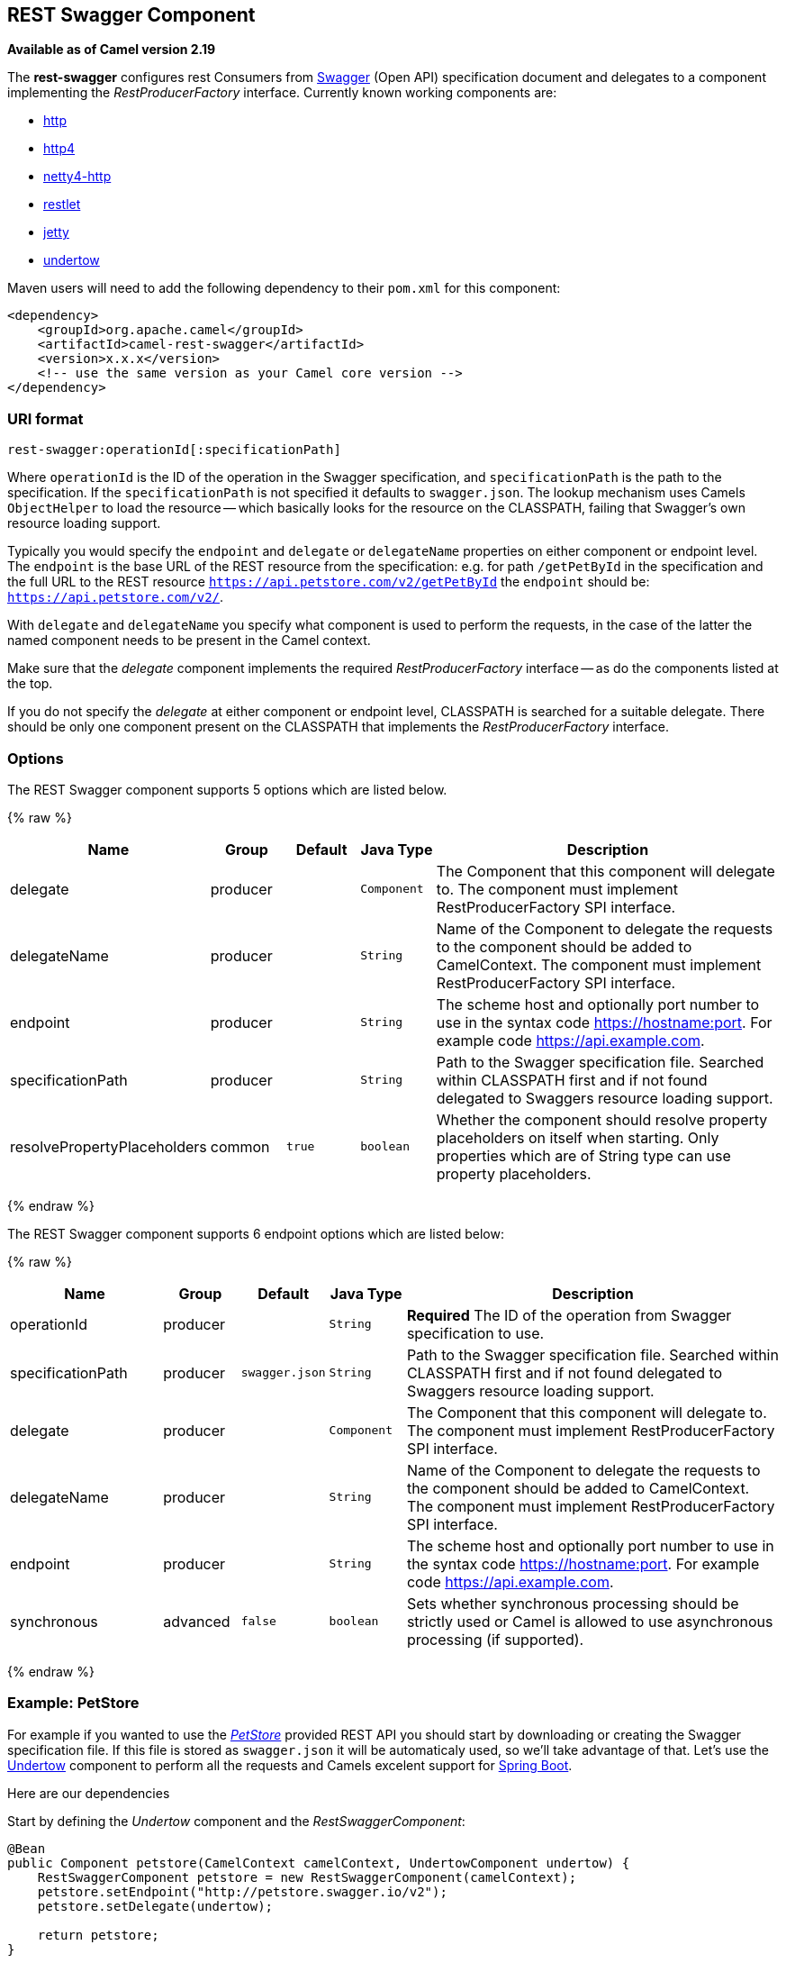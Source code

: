 ## REST Swagger Component

*Available as of Camel version 2.19*


// Licensed to the Apache Software Foundation (ASF) under one or more
// contributor license agreements.  See the NOTICE file distributed with
// this work for additional information regarding copyright ownership.
// The ASF licenses this file to You under the Apache License, Version 2.0
// (the "License"); you may not use this file except in compliance with
// the License.  You may obtain a copy of the License at
//
// http://www.apache.org/licenses/LICENSE-2.0
//
// Unless required by applicable law or agreed to in writing, software
// distributed under the License is distributed on an "AS IS" BASIS,
// WITHOUT WARRANTIES OR CONDITIONS OF ANY KIND, either express or implied.
// See the License for the specific language governing permissions and
// limitations under the License.
//

The *rest-swagger* configures rest Consumers from 
http://swagger.io/[Swagger] (Open API) specification document and
delegates to a component implementing the _RestProducerFactory_
interface. Currently known working components are:

* link:http-component.html[http]
* link:http4-component.html[http4]
* link:netty4-http-component.html[netty4-http]
* link:restlet-component.html[restlet]
* link:jetty-component.html[jetty]
* link:undertow-component.html[undertow]

Maven users will need to add the following dependency to their
`pom.xml` for this component:

[source,xml]
------------------------------------------------------------
<dependency>
    <groupId>org.apache.camel</groupId>
    <artifactId>camel-rest-swagger</artifactId>
    <version>x.x.x</version>
    <!-- use the same version as your Camel core version -->
</dependency>
------------------------------------------------------------

### URI format

[source,java]
-------------------------------------------------------
rest-swagger:operationId[:specificationPath]
-------------------------------------------------------

Where `operationId` is the ID of the operation in the Swagger
specification, and `specificationPath` is the path to the
specification.
If the `specificationPath` is not specified it defaults to
`swagger.json`. The lookup mechanism uses Camels `ObjectHelper` to
load the resource -- which basically looks for the resource on the
CLASSPATH, failing that Swagger's own resource loading support.

Typically you would specify the `endpoint` and `delegate` or
`delegateName` properties on either component or endpoint level.
The `endpoint` is the base URL of the REST resource from the 
specification: e.g. for path `/getPetById` in the specification and
the full URL to the REST resource 
`https://api.petstore.com/v2/getPetById` the `endpoint` should be:
`https://api.petstore.com/v2/`.

With `delegate` and `delegateName` you specify what component is used
to perform the requests, in the case of the latter the named component
needs to be present in the Camel context.

Make sure that the _delegate_ component implements the required 
_RestProducerFactory_ interface -- as do the components listed at the
top.

If you do not specify the _delegate_ at either component or endpoint
level, CLASSPATH is searched for a suitable delegate. There should be
only one component present on the CLASSPATH that implements the
_RestProducerFactory_ interface.

### Options

// component options: START
The REST Swagger component supports 5 options which are listed below.



{% raw %}
[width="100%",cols="2,1,1m,1m,5",options="header"]
|=======================================================================
| Name | Group | Default | Java Type | Description
| delegate | producer |  | Component | The Component that this component will delegate to. The component must implement RestProducerFactory SPI interface.
| delegateName | producer |  | String | Name of the Component to delegate the requests to the component should be added to CamelContext. The component must implement RestProducerFactory SPI interface.
| endpoint | producer |  | String | The scheme host and optionally port number to use in the syntax code https://hostname:port. For example code https://api.example.com.
| specificationPath | producer |  | String | Path to the Swagger specification file. Searched within CLASSPATH first and if not found delegated to Swaggers resource loading support.
| resolvePropertyPlaceholders | common | true | boolean | Whether the component should resolve property placeholders on itself when starting. Only properties which are of String type can use property placeholders.
|=======================================================================
{% endraw %}
// component options: END

// endpoint options: START
The REST Swagger component supports 6 endpoint options which are listed below:

{% raw %}
[width="100%",cols="2,1,1m,1m,5",options="header"]
|=======================================================================
| Name | Group | Default | Java Type | Description
| operationId | producer |  | String | *Required* The ID of the operation from Swagger specification to use.
| specificationPath | producer | swagger.json | String | Path to the Swagger specification file. Searched within CLASSPATH first and if not found delegated to Swaggers resource loading support.
| delegate | producer |  | Component | The Component that this component will delegate to. The component must implement RestProducerFactory SPI interface.
| delegateName | producer |  | String | Name of the Component to delegate the requests to the component should be added to CamelContext. The component must implement RestProducerFactory SPI interface.
| endpoint | producer |  | String | The scheme host and optionally port number to use in the syntax code https://hostname:port. For example code https://api.example.com.
| synchronous | advanced | false | boolean | Sets whether synchronous processing should be strictly used or Camel is allowed to use asynchronous processing (if supported).
|=======================================================================
{% endraw %}
// endpoint options: END

### Example: PetStore

For example if you wanted to use the 
http://petstore.swagger.io/[_PetStore_] provided REST API you should
start by downloading or creating the Swagger specification file. If
this file is stored as `swagger.json` it will be automaticaly used, so
we'll take advantage of that. Let's use the link:undertow-component.html[Undertow]
component to perform all the requests and Camels excelent support for 
link:spring-boot.html[Spring Boot].

Here are our dependencies

Start by defining the _Undertow_ component and the
_RestSwaggerComponent_:

[source,java]
----
@Bean
public Component petstore(CamelContext camelContext, UndertowComponent undertow) {
    RestSwaggerComponent petstore = new RestSwaggerComponent(camelContext);
    petstore.setEndpoint("http://petstore.swagger.io/v2");
    petstore.setDelegate(undertow);

    return petstore;
}
----

NOTE: Support in Camel for Spring Boot will auto create the 
`UndertoComponent` Spring bean, and you can configure it using
`application.properties` (or `application.yml`) using prefix
`camel.component.undertow.`. We are defining the `petstore`
component here in order to have a named component in the Camel context
that we can use to interact with the PetStore REST API.

Now in our application we can simply use the `ProducerTemplate` to
invoke PetStore REST methods:

[source,java]
----
@Autowired
ProducerTemplate template;

String getPetJsonById(int petId) {
    return template.requestBodyAndHeaders("petstore:getPetById", null, "petId", petId);
}
----
